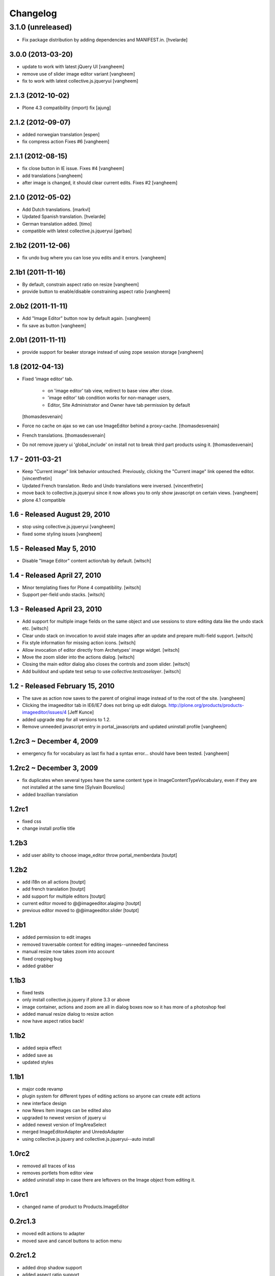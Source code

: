 Changelog
=========

3.1.0 (unreleased)
^^^^^^^^^^^^^^^^^^^

- Fix package distribution by adding dependencies and MANIFEST.in.
  [hvelarde]


3.0.0 (2013-03-20)
------------------

- update to work with latest jQuery UI
  [vangheem]

- remove use of slider image editor variant
  [vangheem]

- fix to work with latest collective.js.jqueryui
  [vangheem]


2.1.3 (2012-10-02)
------------------

- Plone 4.3 compatibility (import) fix 
  [ajung]


2.1.2 (2012-09-07)
------------------

- added norwegian translation [espen]

- fix compress action Fixes #6
  [vangheem]


2.1.1 (2012-08-15)
------------------

- fix close button in IE issue. Fixes #4
  [vangheem]

- add translations
  [vangheem]

- after image is changed, it should clear current edits. Fixes #2
  [vangheem]

2.1.0 (2012-05-02)
------------------

* Add Dutch translations.
  [markvl]

* Updated Spanish translation.
  [hvelarde]

* German translation added.
  [timo]

* compatible with latest collective.js.jqueryui
  [garbas]

2.1b2 (2011-12-06)
------------------

* fix undo bug where you can lose you edits and it errors.
  [vangheem]


2.1b1 (2011-11-16)
------------------

* By default, constrain aspect ratio on resize
  [vangheem]

* provide button to enable/disable constraining aspect ratio
  [vangheem]


2.0b2 (2011-11-11)
------------------

* Add "Image Editor" button now by default again.
  [vangheem]

* fix save as button
  [vangheem]


2.0b1 (2011-11-11)
------------------

* provide support for beaker storage instead
  of using zope session storage
  [vangheem]


1.8 (2012-04-13)
----------------

* Fixed 'image editor' tab.

    - on 'image editor' tab view, redirect to base view after close.
    - 'image editor' tab condition works for non-manager users,
    - Editor, Site Administrator and Owner have tab permission by default

  [thomasdesvenain]

* Force no cache on ajax so we can use ImageEditor behind a proxy-cache.
  [thomasdesvenain]

* French translations.
  [thomasdesvenain]

* Do not remove jquery ui 'global_include' on install
  not to break third part products using it.
  [thomasdesvenain]

1.7 - 2011-03-21
----------------

* Keep "Current image" link behavior untouched.
  Previously, clicking the "Current image" link opened the editor.
  [vincentfretin]

* Updated French translation.
  Redo and Undo translations were inversed.
  [vincentfretin]

* move back to collective.js.jqueryui since it now allows you
  to only show javascript on certain views.
  [vangheem]

* plone 4.1 compatible


1.6 - Released August 29, 2010
------------------------------

* stop using collective.js.jqueryui
  [vangheem]

* fixed some styling issues
  [vangheem]


1.5 - Released May 5, 2010
--------------------------

* Disable "Image Editor" content action/tab by default.
  [witsch]

1.4 - Released April 27, 2010
-----------------------------

* Minor templating fixes for Plone 4 compatibility.
  [witsch]

* Support per-field undo stacks.
  [witsch]

1.3 - Released April 23, 2010
-----------------------------

* Add support for multiple image fields on the same object and use sessions
  to store editing data like the undo stack etc.
  [witsch]

* Clear undo stack on invocation to avoid stale images after an update and
  prepare multi-field support.
  [witsch]

* Fix style information for missing action icons.
  [witsch]

* Allow invocation of editor directly from Archetypes' image widget.
  [witsch]

* Move the zoom slider into the actions dialog.
  [witsch]

* Closing the main editor dialog also closes the controls and zoom slider.
  [witsch]

* Add buildout and update test setup to use `collective.testcaselayer`.
  [witsch]

1.2 - Released February 15, 2010
--------------------------------

* The save as action now saves to the parent of original image
  instead of to the root of the site.
  [vangheem]

* Clicking the imageeditor tab in IE6/IE7 does not bring up edit dialogs.
  http://plone.org/products/products-imageeditor/issues/4
  [Jeff Kunce]

* added upgrade step for all versions to 1.2.

* Remove unneeded javascript entry in portal_javascripts and updated
  uninstall profile
  [vangheem]

1.2rc3 ~ December 4, 2009
-------------------------
* emergency fix for vocabulary as last fix had a syntax error...
  should have been tested.
  [vangheem]

1.2rc2 ~ December 3, 2009
-------------------------
* fix duplicates when several types have the same content type in
  ImageContentTypeVocabulary, even if they are not installed at the same time
  [Sylvain Boureliou]
* added brazilian translation

1.2rc1
------
* fixed css
* change install profile title

1.2b3
-----
* add user ability to choose image_editor throw portal_memberdata [toutpt]

1.2b2
-----
* add i18n on all actions [toutpt]
* add french translation [toutpt]
* add support for multiple editors [toutpt]
* current editor moved to @@imageeditor.alagimp [toutpt]
* previous editor moved to @@imageeditor.slider [toutpt]

1.2b1
-----
* added permission to edit images
* removed traversable context for editing images--unneeded fanciness
* manual resize now takes zoom into account
* fixed cropping bug
* added grabber

1.1b3
-----
* fixed tests
* only install collective.js.jquery if plone 3.3 or above
* image container, actions and zoom are all in dialog boxes now so it has more of a photoshop feel
* added manual resize dialog to resize action
* now have aspect ratios back!

1.1b2
-----
* added sepia effect
* added save as
* updated styles

1.1b1
-----
* major code revamp
* plugin system for different types of editing actions so anyone can create edit actions
* new interface design
* now News Item images can be edited also
* upgraded to newest version of jquery ui
* added newest version of ImgAreaSelect
* merged ImageEditorAdapter and UnredoAdapter
* using collective.js.jquery and collective.js.jqueryui--auto install

1.0rc2
------
* removed all traces of kss
* removes portlets from editor view
* added uninstall step in case there are leftovers on the Image object from editing it.

1.0rc1
------
* changed name of product to Products.ImageEditor

0.2rc1.3
--------
* moved edit actions to adapter
* moved save and cancel buttons to action menu

0.2rc1.2
--------
* added drop shadow support
* added aspect ratio support

0.2rc1.1
--------
* fixed IE critical bug for cropping image that is zoomed

0.2rc1
------
* fixed IE bugs and tightened support for advanced features

0.2b3
-----
* added versioning support

0.2b1
-----
* mobile actions window
* undo/redo
* blur, compression, brightness, contrast
* shows image size and pixel count
* warning if user has unsaved changes

0.1rc2
------
* Added scaling capabilities
* fixed a few bugs

0.1rc1 - Initial Release
------------------------

* Initial release
